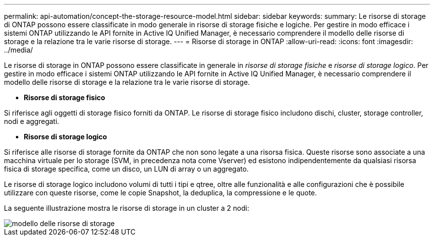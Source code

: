 ---
permalink: api-automation/concept-the-storage-resource-model.html 
sidebar: sidebar 
keywords:  
summary: Le risorse di storage di ONTAP possono essere classificate in modo generale in risorse di storage fisiche e logiche. Per gestire in modo efficace i sistemi ONTAP utilizzando le API fornite in Active IQ Unified Manager, è necessario comprendere il modello delle risorse di storage e la relazione tra le varie risorse di storage. 
---
= Risorse di storage in ONTAP
:allow-uri-read: 
:icons: font
:imagesdir: ../media/


[role="lead"]
Le risorse di storage in ONTAP possono essere classificate in generale in _risorse di storage fisiche_ e _risorse di storage logico_. Per gestire in modo efficace i sistemi ONTAP utilizzando le API fornite in Active IQ Unified Manager, è necessario comprendere il modello delle risorse di storage e la relazione tra le varie risorse di storage.

* *Risorse di storage fisico*


Si riferisce agli oggetti di storage fisico forniti da ONTAP. Le risorse di storage fisico includono dischi, cluster, storage controller, nodi e aggregati.

* *Risorse di storage logico*


Si riferisce alle risorse di storage fornite da ONTAP che non sono legate a una risorsa fisica. Queste risorse sono associate a una macchina virtuale per lo storage (SVM, in precedenza nota come Vserver) ed esistono indipendentemente da qualsiasi risorsa fisica di storage specifica, come un disco, un LUN di array o un aggregato.

Le risorse di storage logico includono volumi di tutti i tipi e qtree, oltre alle funzionalità e alle configurazioni che è possibile utilizzare con queste risorse, come le copie Snapshot, la deduplica, la compressione e le quote.

La seguente illustrazione mostra le risorse di storage in un cluster a 2 nodi:

image::../media/storage-resource-model.gif[modello delle risorse di storage]
